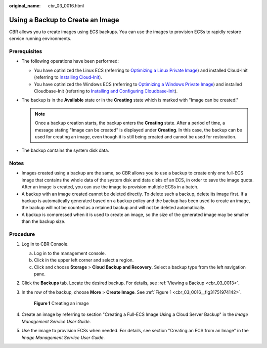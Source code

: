 :original_name: cbr_03_0016.html

.. _cbr_03_0016:

Using a Backup to Create an Image
=================================

CBR allows you to create images using ECS backups. You can use the images to provision ECSs to rapidly restore service running environments.

Prerequisites
-------------

-  The following operations have been performed:

   -  You have optimized the Linux ECS (referring to `Optimizing a Linux Private Image <https://docs.otc.t-systems.com/usermanual/ims/en-us_topic_0047501133.html>`__) and installed Cloud-Init (referring to `Installing Cloud-Init <https://docs.otc.t-systems.com/usermanual/ims/en-us_topic_0030730603.html>`__).
   -  You have optimized the Windows ECS (referring to `Optimizing a Windows Private Image <https://docs.otc.t-systems.com/usermanual/ims/en-us_topic_0047501112.html>`__) and installed Cloudbase-Init (referring to `Installing and Configuring Cloudbase-Init <https://docs.otc.t-systems.com/usermanual/ims/en-us_topic_0030730602.html>`__).

-  The backup is in the **Available** state or in the **Creating** state which is marked with "Image can be created."

   .. note::

      Once a backup creation starts, the backup enters the **Creating** state. After a period of time, a message stating "Image can be created" is displayed under **Creating**. In this case, the backup can be used for creating an image, even though it is still being created and cannot be used for restoration.

-  The backup contains the system disk data.

Notes
-----

-  Images created using a backup are the same, so CBR allows you to use a backup to create only one full-ECS image that contains the whole data of the system disk and data disks of an ECS, in order to save the image quota. After an image is created, you can use the image to provision multiple ECSs in a batch.
-  A backup with an image created cannot be deleted directly. To delete such a backup, delete its image first. If a backup is automatically generated based on a backup policy and the backup has been used to create an image, the backup will not be counted as a retained backup and will not be deleted automatically.
-  A backup is compressed when it is used to create an image, so the size of the generated image may be smaller than the backup size.

Procedure
---------

#. Log in to CBR Console.

   a. Log in to the management console.
   b. Click |image1| in the upper left corner and select a region.
   c. Click |image2| and choose **Storage** > **Cloud Backup and Recovery**. Select a backup type from the left navigation pane.

#. Click the **Backups** tab. Locate the desired backup. For details, see :ref:`Viewing a Backup <cbr_03_0013>`.

#. In the row of the backup, choose **More** > **Create Image**. See :ref:`Figure 1 <cbr_03_0016__fig31751974142>`.

   .. _cbr_03_0016__fig31751974142:

   .. figure:: /_static/images/en-us_image_0251479636.png
      :alt: **Figure 1** Creating an image

      **Figure 1** Creating an image

#. Create an image by referring to section "Creating a Full-ECS Image Using a Cloud Server Backup" in the *Image Management Service User Guide*.

#. Use the image to provision ECSs when needed. For details, see section "Creating an ECS from an Image" in the *Image Management Service User Guide*.

.. |image1| image:: /_static/images/en-us_image_0159365094.png
.. |image2| image:: /_static/images/en-us_image_0000001599534545.jpg
